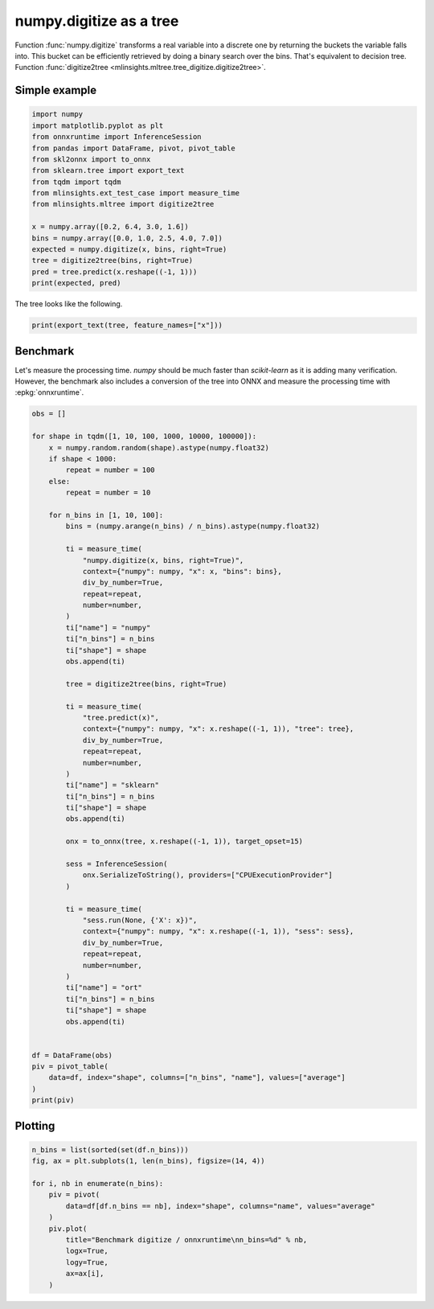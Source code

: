 
.. DO NOT EDIT.
.. THIS FILE WAS AUTOMATICALLY GENERATED BY SPHINX-GALLERY.
.. TO MAKE CHANGES, EDIT THE SOURCE PYTHON FILE:
.. "auto_examples/plot_digitize.py"
.. LINE NUMBERS ARE GIVEN BELOW.

.. only:: html

    .. note::
        :class: sphx-glr-download-link-note

        :ref:`Go to the end <sphx_glr_download_auto_examples_plot_digitize.py>`
        to download the full example code.

.. rst-class:: sphx-glr-example-title

.. _sphx_glr_auto_examples_plot_digitize.py:


========================
numpy.digitize as a tree
========================

Function :func:`numpy.digitize` transforms a real variable
into a discrete one by returning the buckets the variable
falls into. This bucket can be efficiently retrieved by doing a
binary search over the bins. That's equivalent to decision tree.
Function :func:`digitize2tree
<mlinsights.mltree.tree_digitize.digitize2tree>`.

Simple example
==============

.. GENERATED FROM PYTHON SOURCE LINES 16-34

.. code-block:: Python


    import numpy
    import matplotlib.pyplot as plt
    from onnxruntime import InferenceSession
    from pandas import DataFrame, pivot, pivot_table
    from skl2onnx import to_onnx
    from sklearn.tree import export_text
    from tqdm import tqdm
    from mlinsights.ext_test_case import measure_time
    from mlinsights.mltree import digitize2tree

    x = numpy.array([0.2, 6.4, 3.0, 1.6])
    bins = numpy.array([0.0, 1.0, 2.5, 4.0, 7.0])
    expected = numpy.digitize(x, bins, right=True)
    tree = digitize2tree(bins, right=True)
    pred = tree.predict(x.reshape((-1, 1)))
    print(expected, pred)





.. rst-class:: sphx-glr-script-out

 .. code-block:: none

    [1 4 3 2] [1. 4. 3. 2.]




.. GENERATED FROM PYTHON SOURCE LINES 35-36

The tree looks like the following.

.. GENERATED FROM PYTHON SOURCE LINES 36-39

.. code-block:: Python


    print(export_text(tree, feature_names=["x"]))





.. rst-class:: sphx-glr-script-out

 .. code-block:: none

    |--- x <= 2.50
    |   |--- x <= 1.00
    |   |   |--- x <= 0.00
    |   |   |   |--- value: [0.00]
    |   |   |--- x >  0.00
    |   |   |   |--- value: [1.00]
    |   |--- x >  1.00
    |   |   |--- value: [2.00]
    |--- x >  2.50
    |   |--- x <= 4.00
    |   |   |--- x <= 2.50
    |   |   |   |--- value: [2.00]
    |   |   |--- x >  2.50
    |   |   |   |--- value: [3.00]
    |   |--- x >  4.00
    |   |   |--- x <= 7.00
    |   |   |   |--- x <= 4.00
    |   |   |   |   |--- value: [3.00]
    |   |   |   |--- x >  4.00
    |   |   |   |   |--- value: [4.00]
    |   |   |--- x >  7.00
    |   |   |   |--- value: [5.00]





.. GENERATED FROM PYTHON SOURCE LINES 40-47

Benchmark
=========

Let's measure the processing time. *numpy* should be
much faster than *scikit-learn* as it is adding many verification.
However, the benchmark also includes a conversion of the tree into
ONNX and measure the processing time with :epkg:`onnxruntime`.

.. GENERATED FROM PYTHON SOURCE LINES 47-111

.. code-block:: Python


    obs = []

    for shape in tqdm([1, 10, 100, 1000, 10000, 100000]):
        x = numpy.random.random(shape).astype(numpy.float32)
        if shape < 1000:
            repeat = number = 100
        else:
            repeat = number = 10

        for n_bins in [1, 10, 100]:
            bins = (numpy.arange(n_bins) / n_bins).astype(numpy.float32)

            ti = measure_time(
                "numpy.digitize(x, bins, right=True)",
                context={"numpy": numpy, "x": x, "bins": bins},
                div_by_number=True,
                repeat=repeat,
                number=number,
            )
            ti["name"] = "numpy"
            ti["n_bins"] = n_bins
            ti["shape"] = shape
            obs.append(ti)

            tree = digitize2tree(bins, right=True)

            ti = measure_time(
                "tree.predict(x)",
                context={"numpy": numpy, "x": x.reshape((-1, 1)), "tree": tree},
                div_by_number=True,
                repeat=repeat,
                number=number,
            )
            ti["name"] = "sklearn"
            ti["n_bins"] = n_bins
            ti["shape"] = shape
            obs.append(ti)

            onx = to_onnx(tree, x.reshape((-1, 1)), target_opset=15)

            sess = InferenceSession(
                onx.SerializeToString(), providers=["CPUExecutionProvider"]
            )

            ti = measure_time(
                "sess.run(None, {'X': x})",
                context={"numpy": numpy, "x": x.reshape((-1, 1)), "sess": sess},
                div_by_number=True,
                repeat=repeat,
                number=number,
            )
            ti["name"] = "ort"
            ti["n_bins"] = n_bins
            ti["shape"] = shape
            obs.append(ti)


    df = DataFrame(obs)
    piv = pivot_table(
        data=df, index="shape", columns=["n_bins", "name"], values=["average"]
    )
    print(piv)





.. rst-class:: sphx-glr-script-out

 .. code-block:: none

      0%|          | 0/6 [00:00<?, ?it/s]     17%|█▋        | 1/6 [00:02<00:13,  2.67s/it]     33%|███▎      | 2/6 [00:04<00:09,  2.40s/it]     50%|█████     | 3/6 [00:07<00:07,  2.45s/it]     83%|████████▎ | 5/6 [00:07<00:01,  1.17s/it]    100%|██████████| 6/6 [00:10<00:00,  1.55s/it]    100%|██████████| 6/6 [00:10<00:00,  1.71s/it]
             average                                                                                
    n_bins       1                             10                            100                    
    name       numpy       ort   sklearn     numpy       ort   sklearn     numpy       ort   sklearn
    shape                                                                                           
    1       0.000003  0.000008  0.000056  0.000003  0.000010  0.000056  0.000004  0.000010  0.000059
    10      0.000004  0.000010  0.000061  0.000003  0.000009  0.000060  0.000003  0.000010  0.000059
    100     0.000004  0.000018  0.000056  0.000003  0.000018  0.000061  0.000005  0.000020  0.000062
    1000    0.000008  0.000019  0.000077  0.000014  0.000052  0.000076  0.000076  0.000051  0.000102
    10000   0.000133  0.000031  0.000257  0.000261  0.000071  0.000404  0.000643  0.000114  0.000799
    100000  0.000753  0.000156  0.000531  0.003036  0.000469  0.003952  0.006437  0.000906  0.008225




.. GENERATED FROM PYTHON SOURCE LINES 112-114

Plotting
========

.. GENERATED FROM PYTHON SOURCE LINES 114-128

.. code-block:: Python


    n_bins = list(sorted(set(df.n_bins)))
    fig, ax = plt.subplots(1, len(n_bins), figsize=(14, 4))

    for i, nb in enumerate(n_bins):
        piv = pivot(
            data=df[df.n_bins == nb], index="shape", columns="name", values="average"
        )
        piv.plot(
            title="Benchmark digitize / onnxruntime\nn_bins=%d" % nb,
            logx=True,
            logy=True,
            ax=ax[i],
        )



.. image-sg:: /auto_examples/images/sphx_glr_plot_digitize_001.png
   :alt: Benchmark digitize / onnxruntime n_bins=1, Benchmark digitize / onnxruntime n_bins=10, Benchmark digitize / onnxruntime n_bins=100
   :srcset: /auto_examples/images/sphx_glr_plot_digitize_001.png
   :class: sphx-glr-single-img






.. rst-class:: sphx-glr-timing

   **Total running time of the script:** (0 minutes 12.002 seconds)


.. _sphx_glr_download_auto_examples_plot_digitize.py:

.. only:: html

  .. container:: sphx-glr-footer sphx-glr-footer-example

    .. container:: sphx-glr-download sphx-glr-download-jupyter

      :download:`Download Jupyter notebook: plot_digitize.ipynb <plot_digitize.ipynb>`

    .. container:: sphx-glr-download sphx-glr-download-python

      :download:`Download Python source code: plot_digitize.py <plot_digitize.py>`

    .. container:: sphx-glr-download sphx-glr-download-zip

      :download:`Download zipped: plot_digitize.zip <plot_digitize.zip>`


.. only:: html

 .. rst-class:: sphx-glr-signature

    `Gallery generated by Sphinx-Gallery <https://sphinx-gallery.github.io>`_
